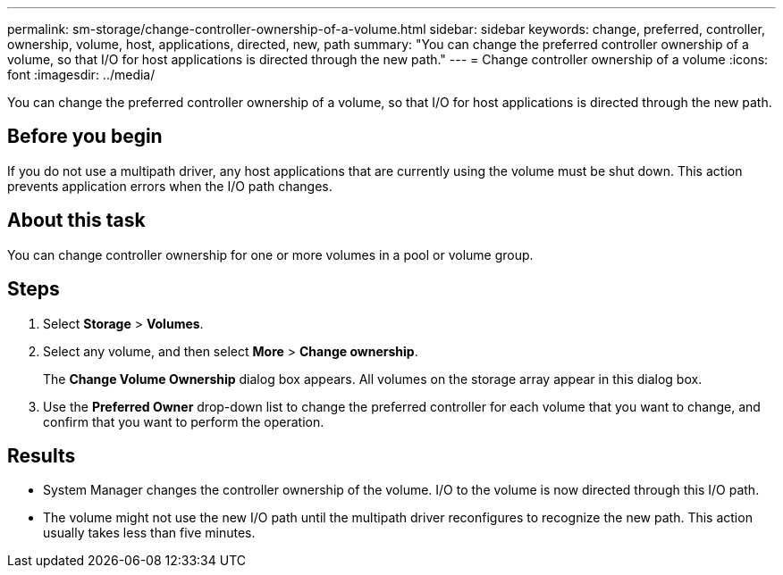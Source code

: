 ---
permalink: sm-storage/change-controller-ownership-of-a-volume.html
sidebar: sidebar
keywords: change, preferred, controller, ownership, volume, host, applications, directed, new, path
summary: "You can change the preferred controller ownership of a volume, so that I/O for host applications is directed through the new path."
---
= Change controller ownership of a volume
:icons: font
:imagesdir: ../media/

[.lead]
You can change the preferred controller ownership of a volume, so that I/O for host applications is directed through the new path.

== Before you begin

If you do not use a multipath driver, any host applications that are currently using the volume must be shut down. This action prevents application errors when the I/O path changes.

== About this task

You can change controller ownership for one or more volumes in a pool or volume group.

== Steps

. Select *Storage* > *Volumes*.
. Select any volume, and then select *More* > *Change ownership*.
+
The *Change Volume Ownership* dialog box appears. All volumes on the storage array appear in this dialog box.

. Use the *Preferred Owner* drop-down list to change the preferred controller for each volume that you want to change, and confirm that you want to perform the operation.

== Results

* System Manager changes the controller ownership of the volume. I/O to the volume is now directed through this I/O path.
* The volume might not use the new I/O path until the multipath driver reconfigures to recognize the new path. This action usually takes less than five minutes.
